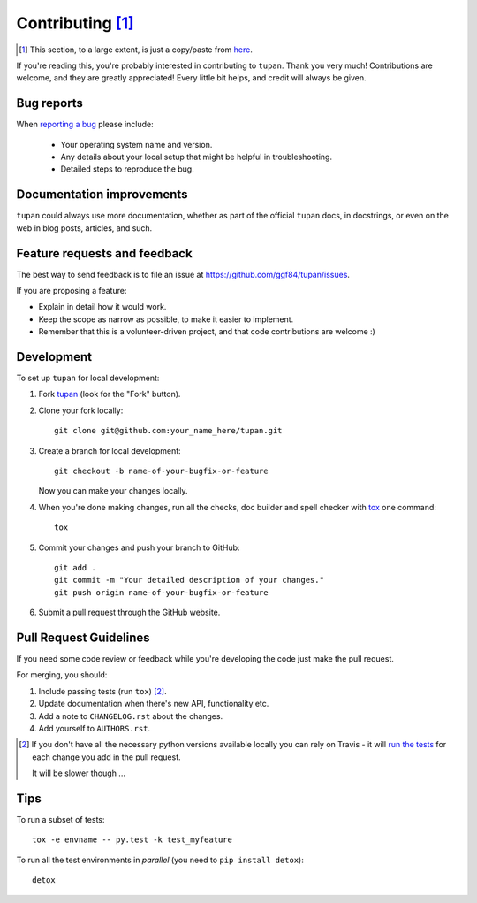 .. |tupan| replace:: ``tupan``

Contributing [#]_
=================

.. [#]
   This section, to a large extent, is just a copy/paste from `here <http://python-nameless.readthedocs.io/en/latest/contributing.html>`_.

If you're reading this, you're probably interested in contributing to |tupan|.
Thank you very much! Contributions are welcome, and they are greatly
appreciated! Every little bit helps, and credit will always be given.

Bug reports
-----------

When `reporting a bug <https://github.com/ggf84/tupan/issues>`_ please include:

    * Your operating system name and version.
    * Any details about your local setup that might be helpful in troubleshooting.
    * Detailed steps to reproduce the bug.

Documentation improvements
--------------------------

|tupan| could always use more documentation, whether as part of the
official |tupan| docs, in docstrings, or even on the web in blog posts,
articles, and such.

Feature requests and feedback
-----------------------------

The best way to send feedback is to file an issue at https://github.com/ggf84/tupan/issues.

If you are proposing a feature:

* Explain in detail how it would work.
* Keep the scope as narrow as possible, to make it easier to implement.
* Remember that this is a volunteer-driven project, and that code contributions are welcome :)

Development
-----------

To set up |tupan| for local development:

1. Fork `tupan <https://github.com/ggf84/tupan>`_ (look for the "Fork" button).
2. Clone your fork locally::

    git clone git@github.com:your_name_here/tupan.git

3. Create a branch for local development::

    git checkout -b name-of-your-bugfix-or-feature

   Now you can make your changes locally.

4. When you're done making changes, run all the checks, doc builder and spell checker with `tox <http://tox.readthedocs.org/en/latest/install.html>`_ one command::

    tox

5. Commit your changes and push your branch to GitHub::

    git add .
    git commit -m "Your detailed description of your changes."
    git push origin name-of-your-bugfix-or-feature

6. Submit a pull request through the GitHub website.

Pull Request Guidelines
-----------------------

If you need some code review or feedback while you're developing the code just make the pull request.

For merging, you should:

1. Include passing tests (run ``tox``) [#]_.
2. Update documentation when there's new API, functionality etc.
3. Add a note to ``CHANGELOG.rst`` about the changes.
4. Add yourself to ``AUTHORS.rst``.

.. [#] If you don't have all the necessary python versions available locally you can rely on Travis - it will
       `run the tests <https://travis-ci.org/ggf84/tupan/pull_requests>`_ for each change you add in the pull request.

       It will be slower though ...

Tips
----

To run a subset of tests::

    tox -e envname -- py.test -k test_myfeature

To run all the test environments in *parallel* (you need to ``pip install detox``)::

    detox

